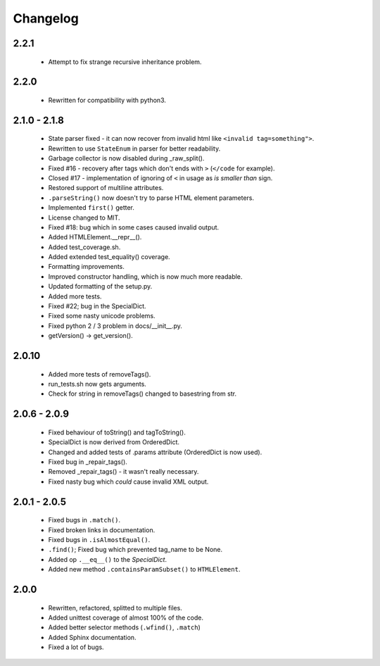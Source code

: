 Changelog
=========

2.2.1
-----
    - Attempt to fix strange recursive inheritance problem.

2.2.0
-----
    - Rewritten for compatibility with python3.

2.1.0 - 2.1.8
-------------
    - State parser fixed - it can now recover from invalid html like ``<invalid tag=something">``.
    - Rewritten to use ``StateEnum`` in parser for better readability.
    - Garbage collector is now disabled during _raw_split().
    - Fixed #16 - recovery after tags which don't ends with ``>`` (``</code`` for example).
    - Closed #17 - implementation of ignoring of ``<`` in usage as `is smaller than` sign.
    - Restored support of multiline attributes.
    - ``.parseString()`` now doesn't try to parse HTML element parameters.
    - Implemented ``first()`` getter.
    - License changed to MIT.
    - Fixed #18: bug which in some cases caused invalid output.
    - Added HTMLElement.__repr__().
    - Added test_coverage.sh.
    - Added extended test_equality() coverage.
    - Formatting improvements.
    - Improved constructor handling, which is now much more readable.
    - Updated formatting of the setup.py.
    - Added more tests.
    - Fixed #22; bug in the SpecialDict.
    - Fixed some nasty unicode problems.
    - Fixed python 2 / 3 problem in docs/__init__.py.
    - getVersion() -> get_version().

2.0.10
------
    - Added more tests of removeTags().
    - run_tests.sh now gets arguments.
    - Check for string in removeTags() changed to basestring from str.

2.0.6 - 2.0.9
-------------
    - Fixed behaviour of toString() and tagToString().
    - SpecialDict is now derived from OrderedDict.
    - Changed and added tests of .params attribute (OrderedDict is now used).
    - Fixed bug in _repair_tags().
    - Removed _repair_tags() - it wasn't really necessary.
    - Fixed nasty bug which *could* cause invalid XML output.

2.0.1 - 2.0.5
-------------
    - Fixed bugs in ``.match()``.
    - Fixed broken links in documentation.
    - Fixed bugs in ``.isAlmostEqual()``.
    - ``.find()``; Fixed bug which prevented tag_name to be None.
    - Added op ``.__eq__()`` to the `SpecialDict`.
    - Added new method ``.containsParamSubset()`` to ``HTMLElement``.

2.0.0
-----
    - Rewritten, refactored, splitted to multiple files.
    - Added unittest coverage of almost 100% of the code.
    - Added better selector methods (``.wfind()``, ``.match``)
    - Added Sphinx documentation.
    - Fixed a lot of bugs.

